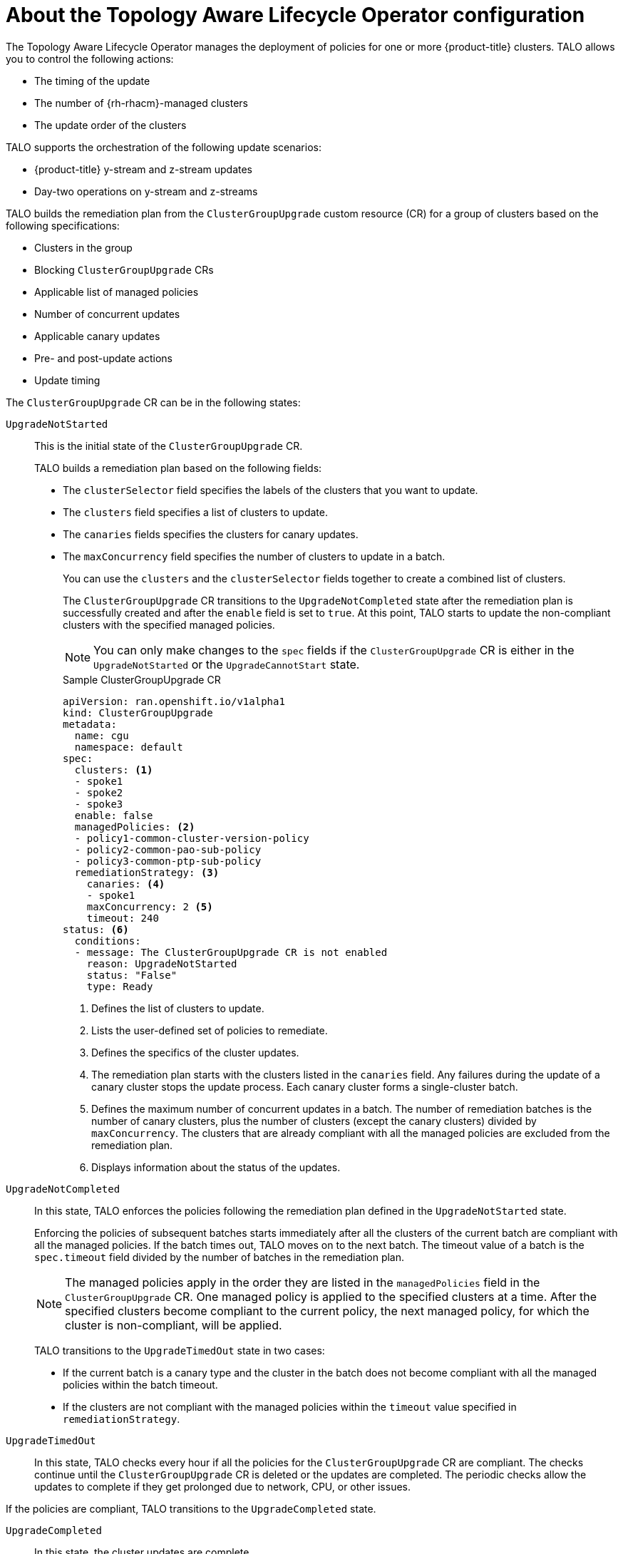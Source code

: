 // Module included in the following assemblies:
// Epic CNF-2600 (CNF-2133) (4.10), Story TELCODOCS-285
// * scalability_and_performance/cnf-topology-aware-lifecycle-operator.adoc

:_content-type: CONCEPT
[id="cnf-about-topology-aware-lifecycle-operator-config_{context}"]
= About the Topology Aware Lifecycle Operator configuration

The Topology Aware Lifecycle Operator manages the deployment of policies for one or more {product-title} clusters. TALO allows you to control the following actions:

* The timing of the update
* The number of {rh-rhacm}-managed clusters
* The update order of the clusters

TALO supports the orchestration of the following update scenarios:

* {product-title} y-stream and z-stream updates
* Day-two operations on y-stream and z-streams

TALO builds the remediation plan from the `ClusterGroupUpgrade` custom resource (CR) for a group of clusters based on the following specifications:

* Clusters in the group
* Blocking `ClusterGroupUpgrade` CRs
* Applicable list of managed policies
* Number of concurrent updates
* Applicable canary updates
* Pre- and post-update actions
* Update timing

The `ClusterGroupUpgrade` CR can be in the following states:

`UpgradeNotStarted`:: This is the initial state of the `ClusterGroupUpgrade` CR.
+
TALO builds a remediation plan based on the following fields:
+
* The `clusterSelector` field specifies the labels of the clusters that you want to update.
* The `clusters` field specifies a list of clusters to update.
* The `canaries` fields specifies the clusters for canary updates.
* The `maxConcurrency` field specifies the number of clusters to update in a batch.
+
You can use the `clusters` and the `clusterSelector` fields together to create a combined list of clusters.
+
The `ClusterGroupUpgrade` CR transitions to the `UpgradeNotCompleted` state after the remediation plan is successfully created and after the `enable` field is set to `true`. At this point, TALO starts to update the non-compliant clusters with the specified managed policies.
+
[NOTE]
====
You can only make changes to the `spec` fields if the `ClusterGroupUpgrade` CR is either in the `UpgradeNotStarted` or the `UpgradeCannotStart` state. 
====
+
.Sample ClusterGroupUpgrade CR
+
[source,yaml]
----
apiVersion: ran.openshift.io/v1alpha1
kind: ClusterGroupUpgrade
metadata:
  name: cgu
  namespace: default
spec:
  clusters: <1>
  - spoke1
  - spoke2
  - spoke3
  enable: false
  managedPolicies: <2>
  - policy1-common-cluster-version-policy
  - policy2-common-pao-sub-policy
  - policy3-common-ptp-sub-policy
  remediationStrategy: <3>
    canaries: <4>
    - spoke1
    maxConcurrency: 2 <5>
    timeout: 240
status: <6>
  conditions:
  - message: The ClusterGroupUpgrade CR is not enabled
    reason: UpgradeNotStarted
    status: "False"
    type: Ready
----
<1> Defines the list of clusters to update.
<2> Lists the user-defined set of policies to remediate.
<3> Defines the specifics of the cluster updates.
<4> The remediation plan starts with the clusters listed in the `canaries` field. Any failures during the update of a canary cluster stops the update process. Each canary cluster forms a single-cluster batch.
<5> Defines the maximum number of concurrent updates in a batch. The number of remediation batches is the number of canary clusters, plus the number of clusters (except the canary clusters) divided by `maxConcurrency`. The clusters that are already compliant with all the managed policies are excluded from the remediation plan.
<6> Displays information about the status of the updates.

`UpgradeNotCompleted`:: In this state, TALO enforces the policies following the remediation plan defined in the `UpgradeNotStarted` state.
+
Enforcing the policies of subsequent batches starts immediately after all the clusters of the current batch are compliant with all the managed policies. If the batch times out, TALO moves on to the next batch. The timeout value of a batch  is the `spec.timeout` field divided by the number of batches in the remediation plan.
+
[NOTE]
====
The managed policies apply in the order they are listed in the `managedPolicies` field in the `ClusterGroupUpgrade` CR. One managed policy is applied to the specified clusters at a time. After the specified clusters become compliant to the current policy, the next managed policy, for which the cluster is non-compliant, will be applied.
====
+
TALO transitions to the `UpgradeTimedOut` state in two cases:
+
* If the current batch is a canary type and the cluster in the batch does not become compliant with all the managed policies within the batch timeout.
* If the clusters are not compliant with the managed policies within the `timeout` value specified in `remediationStrategy`.

`UpgradeTimedOut`:: In this state, TALO checks every hour if all the policies for the `ClusterGroupUpgrade` CR are compliant. The checks continue until the `ClusterGroupUpgrade` CR is deleted or the updates are completed.
The periodic checks allow the updates to complete if they get prolonged due to network, CPU, or other issues. 

If the policies are compliant, TALO transitions to the `UpgradeCompleted` state.

`UpgradeCompleted`:: In this state, the cluster updates are complete.
+
[source,yaml]
----
apiVersion: ran.openshift.io/v1alpha1
kind: ClusterGroupUpgrade
metadata:
  name: cgu-upgrade-starts-complete
  namespace: default
spec:
  actions:
    afterCompletion:
      deleteObjects: true <1>
  clusters:
  - spoke1
  enable: false
  managedPolicies:
  - policy1-common-cluster-version-policy
  - policy2-common-pao-sub-policy
  remediationStrategy:
    maxConcurrency: 1
    timeout: 240
status:
  conditions:
  - message: The ClusterGroupUpgrade CR has all clusters compliant with all the managed policies
    reason: UpgradeCompleted
    status: "False"
    type: Ready
----
<1> The value of `spec.action.afterCompletion.deleteObjects` field is `true` by default. After the update is completed, TALO deletes the underlying {rh-rhacm} objects that were created during the update. This option is to prevent the {rh-rhacm} Hub from continuously checking for compliance after a successful update.
